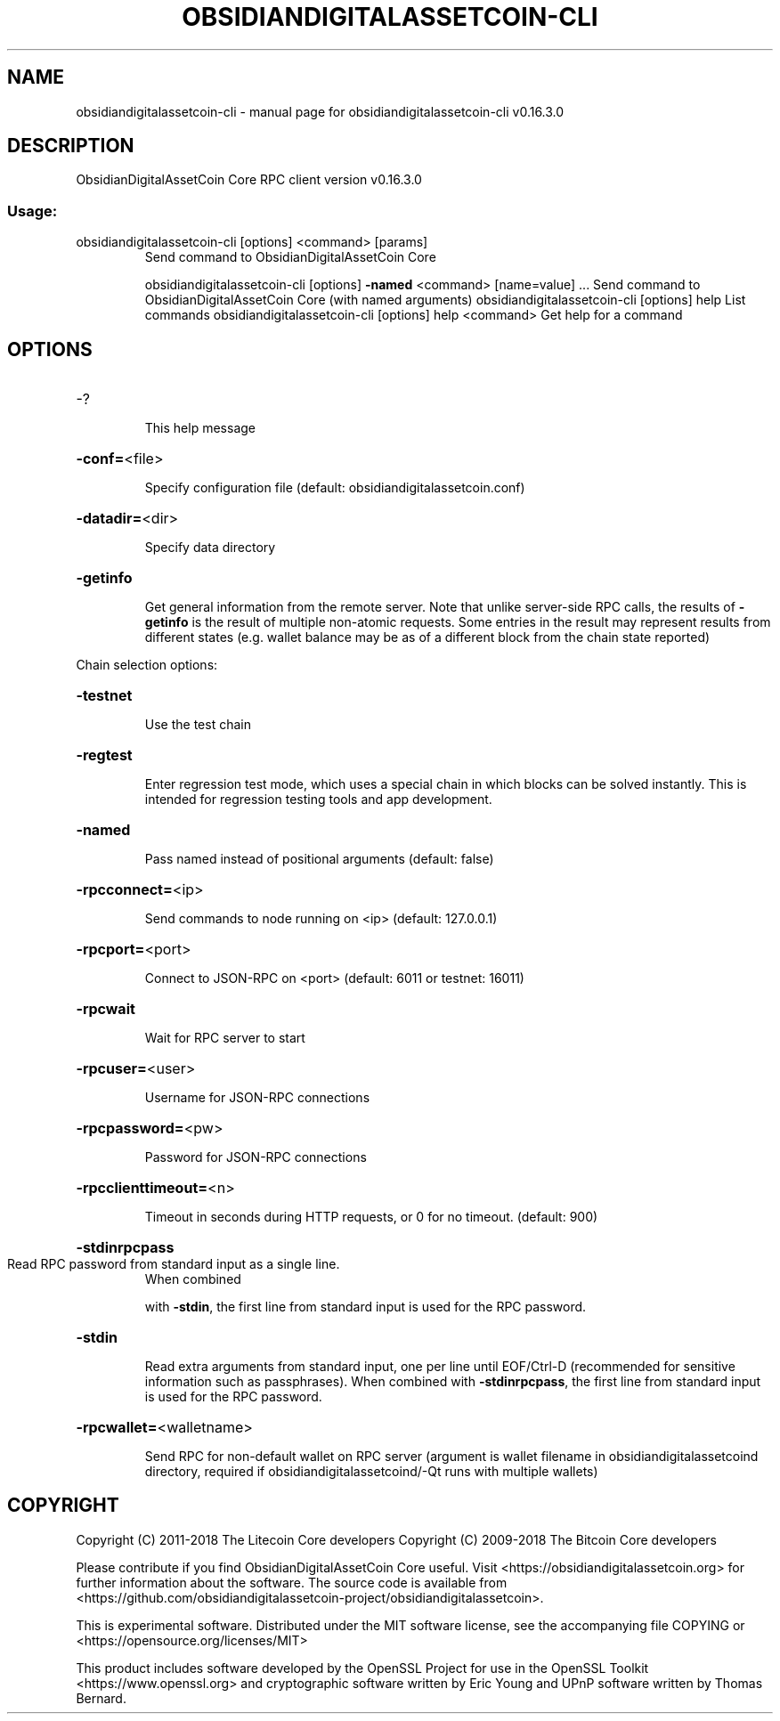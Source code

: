 .\" DO NOT MODIFY THIS FILE!  It was generated by help2man 1.47.6.
.TH OBSIDIANDIGITALASSETCOIN-CLI "1" "September 2018" "obsidiandigitalassetcoin-cli v0.16.3.0" "User Commands"
.SH NAME
obsidiandigitalassetcoin-cli \- manual page for obsidiandigitalassetcoin-cli v0.16.3.0
.SH DESCRIPTION
ObsidianDigitalAssetCoin Core RPC client version v0.16.3.0
.SS "Usage:"
.TP
obsidiandigitalassetcoin\-cli [options] <command> [params]
Send command to ObsidianDigitalAssetCoin Core
.IP
obsidiandigitalassetcoin\-cli [options] \fB\-named\fR <command> [name=value] ... Send command to ObsidianDigitalAssetCoin Core (with named arguments)
obsidiandigitalassetcoin\-cli [options] help                List commands
obsidiandigitalassetcoin\-cli [options] help <command>      Get help for a command
.SH OPTIONS
.HP
\-?
.IP
This help message
.HP
\fB\-conf=\fR<file>
.IP
Specify configuration file (default: obsidiandigitalassetcoin.conf)
.HP
\fB\-datadir=\fR<dir>
.IP
Specify data directory
.HP
\fB\-getinfo\fR
.IP
Get general information from the remote server. Note that unlike
server\-side RPC calls, the results of \fB\-getinfo\fR is the result of
multiple non\-atomic requests. Some entries in the result may
represent results from different states (e.g. wallet balance may
be as of a different block from the chain state reported)
.PP
Chain selection options:
.HP
\fB\-testnet\fR
.IP
Use the test chain
.HP
\fB\-regtest\fR
.IP
Enter regression test mode, which uses a special chain in which blocks
can be solved instantly. This is intended for regression testing
tools and app development.
.HP
\fB\-named\fR
.IP
Pass named instead of positional arguments (default: false)
.HP
\fB\-rpcconnect=\fR<ip>
.IP
Send commands to node running on <ip> (default: 127.0.0.1)
.HP
\fB\-rpcport=\fR<port>
.IP
Connect to JSON\-RPC on <port> (default: 6011 or testnet: 16011)
.HP
\fB\-rpcwait\fR
.IP
Wait for RPC server to start
.HP
\fB\-rpcuser=\fR<user>
.IP
Username for JSON\-RPC connections
.HP
\fB\-rpcpassword=\fR<pw>
.IP
Password for JSON\-RPC connections
.HP
\fB\-rpcclienttimeout=\fR<n>
.IP
Timeout in seconds during HTTP requests, or 0 for no timeout. (default:
900)
.HP
\fB\-stdinrpcpass\fR
.TP
Read RPC password from standard input as a single line.
When combined
.IP
with \fB\-stdin\fR, the first line from standard input is used for the
RPC password.
.HP
\fB\-stdin\fR
.IP
Read extra arguments from standard input, one per line until EOF/Ctrl\-D
(recommended for sensitive information such as passphrases).
When combined with \fB\-stdinrpcpass\fR, the first line from standard
input is used for the RPC password.
.HP
\fB\-rpcwallet=\fR<walletname>
.IP
Send RPC for non\-default wallet on RPC server (argument is wallet
filename in obsidiandigitalassetcoind directory, required if obsidiandigitalassetcoind/\-Qt runs
with multiple wallets)
.SH COPYRIGHT
Copyright (C) 2011-2018 The Litecoin Core developers
Copyright (C) 2009-2018 The Bitcoin Core developers

Please contribute if you find ObsidianDigitalAssetCoin Core useful. Visit
<https://obsidiandigitalassetcoin.org> for further information about the software.
The source code is available from
<https://github.com/obsidiandigitalassetcoin-project/obsidiandigitalassetcoin>.

This is experimental software.
Distributed under the MIT software license, see the accompanying file COPYING
or <https://opensource.org/licenses/MIT>

This product includes software developed by the OpenSSL Project for use in the
OpenSSL Toolkit <https://www.openssl.org> and cryptographic software written by
Eric Young and UPnP software written by Thomas Bernard.
